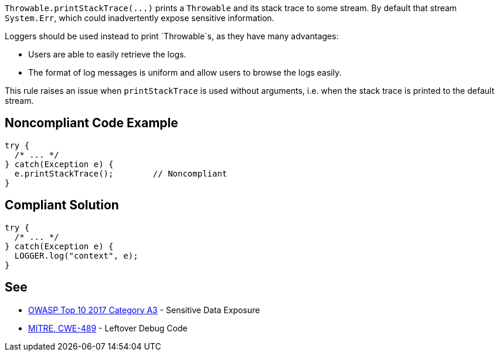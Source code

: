 `+Throwable.printStackTrace(...)+` prints a `+Throwable+` and its stack trace to some stream. By default that stream `+System.Err+`, which could inadvertently expose sensitive information.

Loggers should be used instead to print `+Throwable+`s, as they have many advantages:

* Users are able to easily retrieve the logs.
* The format of log messages is uniform and allow users to browse the logs easily.

This rule raises an issue when `+printStackTrace+` is used without arguments, i.e. when the stack trace is printed to the default stream.


== Noncompliant Code Example

----
try {
  /* ... */
} catch(Exception e) {
  e.printStackTrace();        // Noncompliant
}
----


== Compliant Solution

----
try {
  /* ... */
} catch(Exception e) {
  LOGGER.log("context", e);
}
----


== See

* https://www.owasp.org/index.php/Top_10-2017_A3-Sensitive_Data_Exposure[OWASP Top 10 2017 Category A3] - Sensitive Data Exposure
* http://cwe.mitre.org/data/definitions/489.html[MITRE, CWE-489] - Leftover Debug Code

